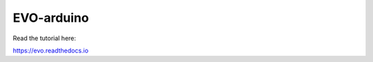 EVO-arduino
=======================================

Read the tutorial here:

https://evo.readthedocs.io
